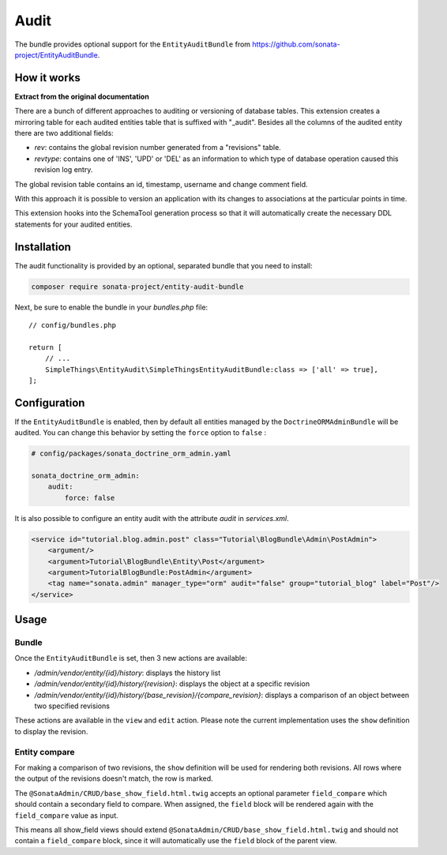 .. index::
    double: Reference; Audit
    single: Installation

Audit
=====

The bundle provides optional support for the ``EntityAuditBundle`` from https://github.com/sonata-project/EntityAuditBundle.

How it works
------------

**Extract from the original documentation**

There are a bunch of different approaches to auditing or versioning of database tables. This extension creates a
mirroring table for each audited entities table that is suffixed with "_audit". Besides all the columns of the
audited entity there are two additional fields:

* `rev`: contains the global revision number generated from a "revisions" table.
* `revtype`: contains one of 'INS', 'UPD' or 'DEL' as an information to which type of database operation caused this revision log entry.

The global revision table contains an id, timestamp, username and change comment field.

With this approach it is possible to version an application with its changes to associations at the particular points in time.

This extension hooks into the SchemaTool generation process so that it will automatically create the necessary DDL statements for your audited entities.

Installation
------------

The audit functionality is provided by an optional, separated bundle that you need to install:

.. code-block:: bash

    composer require sonata-project/entity-audit-bundle

Next, be sure to enable the bundle in your `bundles.php` file::

    // config/bundles.php

    return [
        // ...
        SimpleThings\EntityAudit\SimpleThingsEntityAuditBundle:class => ['all' => true],
    ];

Configuration
-------------

If the ``EntityAuditBundle`` is enabled, then by default all entities managed by the ``DoctrineORMAdminBundle``
will be audited. You can change this behavior by setting the ``force`` option to ``false`` :

.. code-block:: yaml

    # config/packages/sonata_doctrine_orm_admin.yaml

    sonata_doctrine_orm_admin:
        audit:
            force: false

It is also possible to configure an entity audit with the attribute `audit` in `services.xml`.

.. code-block:: xml

    <service id="tutorial.blog.admin.post" class="Tutorial\BlogBundle\Admin\PostAdmin">
        <argument/>
        <argument>Tutorial\BlogBundle\Entity\Post</argument>
        <argument>TutorialBlogBundle:PostAdmin</argument>
        <tag name="sonata.admin" manager_type="orm" audit="false" group="tutorial_blog" label="Post"/>
    </service>

Usage
-----

Bundle
^^^^^^

Once the ``EntityAuditBundle`` is set, then 3 new actions are available:

* `/admin/vendor/entity/{id}/history`: displays the history list
* `/admin/vendor/entity/{id}/history/{revision}`: displays the object at a specific revision
* `/admin/vendor/entity/{id}/history/{base_revision}/{compare_revision}`: displays a comparison of an object between two specified revisions

These actions are available in the ``view`` and ``edit`` action.
Please note the current implementation uses the ``show`` definition to display the revision.

Entity compare
^^^^^^^^^^^^^^

.. versionadded:: 2.3

    The history compare action was added in SonataAdminBundle 2.3.

For making a comparison of two revisions, the ``show`` definition will be used for rendering both revisions. All rows where the output of the revisions doesn't match, the row is marked.

The ``@SonataAdmin/CRUD/base_show_field.html.twig`` accepts an optional parameter ``field_compare`` which should contain a secondary field to compare. When assigned, the ``field`` block will be rendered again with the ``field_compare`` value as input.

This means all show_field views should extend ``@SonataAdmin/CRUD/base_show_field.html.twig`` and should not contain a ``field_compare`` block, since it will automatically use the ``field`` block of the parent view.
